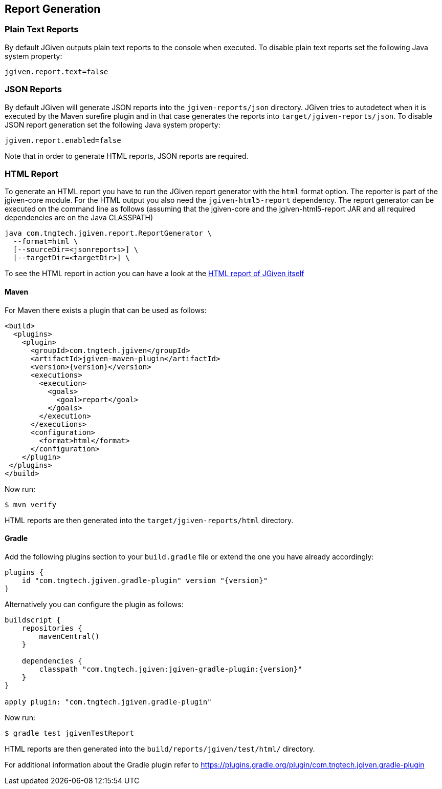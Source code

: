 == Report Generation

=== Plain Text Reports

By default JGiven outputs plain text reports to the console when executed. To disable plain text reports set the following Java system property:

[source,java]
----
jgiven.report.text=false
----

=== JSON Reports

By default JGiven will generate JSON reports into the `jgiven-reports/json` directory. JGiven tries to autodetect when it is executed by the Maven surefire plugin and in that case generates the reports into `target/jgiven-reports/json`. To disable JSON report generation set the following Java system property:

[source,java]
----
jgiven.report.enabled=false
----

Note that in order to generate HTML reports, JSON reports are required.

=== HTML Report

To generate an HTML report you have to run the JGiven report generator with the `html` format option. The reporter is part of the jgiven-core module. For the HTML output you also need the `jgiven-html5-report` dependency. The report generator can be executed on the command line as follows (assuming that the jgiven-core and the jgiven-html5-report JAR and all required dependencies are on the Java CLASSPATH)


[source,bash]
----
java com.tngtech.jgiven.report.ReportGenerator \
  --format=html \
  [--sourceDir=<jsonreports>] \
  [--targetDir=<targetDir>] \
----

To see the HTML report in action you can have a look at the http://jgiven.org/jgiven-report/html5/[HTML report of JGiven itself]

==== Maven

For Maven there exists a plugin that can be used as follows:

[source,maven]
----
<build>
  <plugins>
    <plugin>
      <groupId>com.tngtech.jgiven</groupId>
      <artifactId>jgiven-maven-plugin</artifactId>
      <version>{version}</version>
      <executions>
        <execution>
          <goals>
            <goal>report</goal>
          </goals>
        </execution>
      </executions>
      <configuration>
        <format>html</format>
      </configuration>
    </plugin>
 </plugins>
</build>
----

Now run:

[source,bash]
----
$ mvn verify
----

HTML reports are then generated into the `target/jgiven-reports/html` directory.

==== Gradle

Add the following plugins section to your `build.gradle` file or extend the one you have already accordingly:

[source,gradle]
----
plugins {
    id "com.tngtech.jgiven.gradle-plugin" version "{version}"
}
----

Alternatively you can configure the plugin as follows:

[source,gradle]
----
buildscript {
    repositories {
        mavenCentral()
    }

    dependencies {
        classpath "com.tngtech.jgiven:jgiven-gradle-plugin:{version}"
    }
}

apply plugin: "com.tngtech.jgiven.gradle-plugin"
----

Now run:

[source,bash]
----
$ gradle test jgivenTestReport
----

HTML reports are then generated into the `build/reports/jgiven/test/html/` directory.

For additional information about the Gradle plugin refer to 
https://plugins.gradle.org/plugin/com.tngtech.jgiven.gradle-plugin
